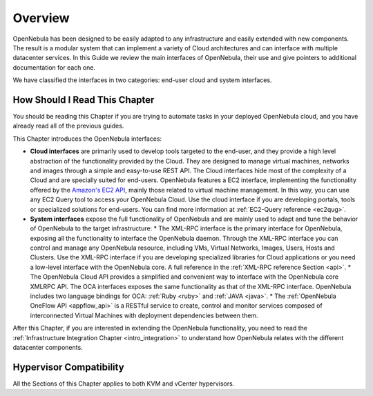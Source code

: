 .. _introapis:

================================================================================
Overview
================================================================================

OpenNebula has been designed to be easily adapted to any infrastructure and easily extended with new components. The result is a modular system that can implement a variety of Cloud architectures and can interface with multiple datacenter services. In this Guide we review the main interfaces of OpenNebula, their use and give pointers to additional documentation for each one.

We have classified the interfaces in two categories: end-user cloud and system interfaces.

|image0|

How Should I Read This Chapter
================================================================================

You should be reading this Chapter if you are trying to automate tasks in your deployed OpenNebula cloud, and you have already read all of the previous guides.

This Chapter introduces the OpenNebula interfaces:

* **Cloud interfaces** are primarily used to develop tools targeted to the end-user, and they provide a high level abstraction of the functionality provided by the Cloud. They are designed to manage virtual machines, networks and images through a simple and easy-to-use REST API. The Cloud interfaces hide most of the complexity of a Cloud and are specially suited for end-users. OpenNebula features a EC2 interface, implementing the functionality offered by the `Amazon's EC2 API <http://docs.aws.amazon.com/AWSEC2/latest/APIReference/Welcome.html>`__, mainly those related to virtual machine management. In this way, you can use any EC2 Query tool to access your OpenNebula Cloud. Use the cloud interface if you are developing portals, tools or specialized solutions for end-users. You can find more information at :ref:`EC2-Query reference <ec2qug>`.

* **System interfaces** expose the full functionality of OpenNebula and are mainly used to adapt and tune the behavior of OpenNebula to the target infrastructure:
  * The XML-RPC interface is the primary interface for OpenNebula, exposing all the functionality to interface the OpenNebula daemon. Through the XML-RPC interface you can control and manage any OpenNebula resource, including VMs, Virtual Networks, Images, Users, Hosts and Clusters. Use the XML-RPC interface if you are developing specialized libraries for Cloud applications or you need a low-level interface with the OpenNebula core. A full reference in the :ref:`XML-RPC reference Section <api>`.
  * The OpenNebula Cloud API provides a simplified and convenient way to interface with the OpenNebula core XMLRPC API. The OCA interfaces exposes the same functionality as that of the XML-RPC interface. OpenNebula includes two language bindings for OCA: :ref:`Ruby <ruby>` and :ref:`JAVA <java>`.
  * The :ref:`OpenNebula OneFlow API <appflow_api>` is a RESTful service to create, control and monitor services composed of interconnected Virtual Machines with deployment dependencies between them.

After this Chapter, if you are interested in extending the OpenNebula functionality, you need to read the :ref:`Infrastructure Integration Chapter <intro_integration>` to understand how OpenNebula relates with the different datacenter components.

Hypervisor Compatibility
================================================================================

All the Sections of this Chapter applies to both KVM and vCenter hypervisors.

.. |image0| image:: /images/opennebula_interfaces.png
